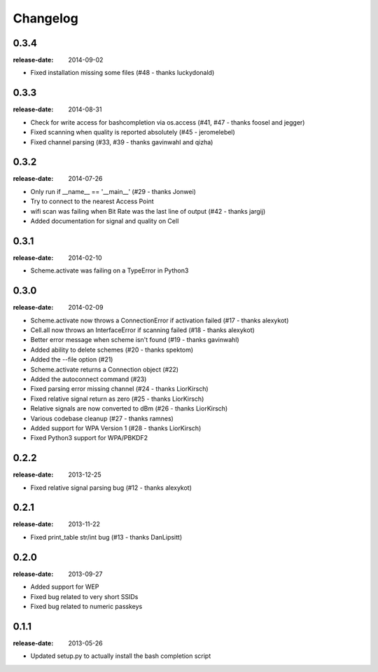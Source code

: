 Changelog
=========

0.3.4
^^^^^
:release-date: 2014-09-02

- Fixed installation missing some files (#48 - thanks luckydonald)

0.3.3
^^^^^
:release-date: 2014-08-31

- Check for write access for bashcompletion via os.access (#41, #47 - thanks foosel and jegger)
- Fixed scanning when quality is reported absolutely (#45 - jeromelebel)
- Fixed channel parsing (#33, #39 - thanks gavinwahl and qizha)

0.3.2
^^^^^
:release-date: 2014-07-26

- Only run if __name__ == '__main__' (#29 - thanks Jonwei)
- Try to connect to the nearest Access Point
- wifi scan was failing when Bit Rate was the last line of output (#42 - thanks jargij)
- Added documentation for signal and quality on Cell

0.3.1
^^^^^
:release-date: 2014-02-10

- Scheme.activate was failing on a TypeError in Python3

0.3.0
^^^^^
:release-date: 2014-02-09

- Scheme.activate now throws a ConnectionError if activation failed (#17 - thanks alexykot)
- Cell.all now throws an InterfaceError if scanning failed (#18 - thanks alexykot)
- Better error message when scheme isn't found (#19 - thanks gavinwahl)
- Added ability to delete schemes (#20 - thanks spektom)
- Added the --file option (#21)
- Scheme.activate returns a Connection object (#22)
- Added the autoconnect command (#23)
- Fixed parsing error missing channel (#24 - thanks LiorKirsch)
- Fixed relative signal return as zero (#25 - thanks LiorKirsch)
- Relative signals are now converted to dBm (#26 - thanks LiorKirsch)
- Various codebase cleanup (#27 - thanks ramnes)
- Added support for WPA Version 1 (#28 - thanks LiorKirsch)
- Fixed Python3 support for WPA/PBKDF2

0.2.2
^^^^^
:release-date: 2013-12-25

- Fixed relative signal parsing bug (#12 - thanks alexykot)

0.2.1
^^^^^
:release-date: 2013-11-22

- Fixed print_table str/int bug (#13 - thanks DanLipsitt)

0.2.0
^^^^^
:release-date: 2013-09-27

- Added support for WEP
- Fixed bug related to very short SSIDs
- Fixed bug related to numeric passkeys

0.1.1
^^^^^
:release-date: 2013-05-26

- Updated setup.py to actually install the bash completion script
